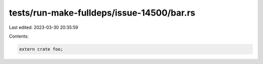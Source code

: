 tests/run-make-fulldeps/issue-14500/bar.rs
==========================================

Last edited: 2023-03-30 20:35:59

Contents:

.. code-block:: rs

    extern crate foo;


